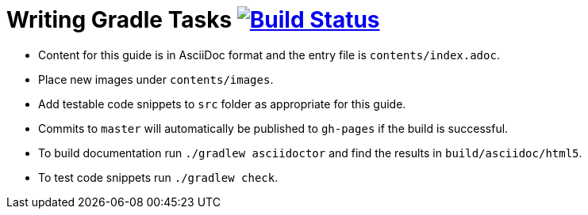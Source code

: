 = Writing Gradle Tasks image:https://travis-ci.org/{repo-path}.svg?branch=master["Build Status", link="https://travis-ci.org/{repo-path}"] 
:repo-path: gradle-guides/writing-getting-started-guides

* Content for this guide is in AsciiDoc format and the entry file is `contents/index.adoc`.
* Place new images under `contents/images`.
* Add testable code snippets to `src` folder as appropriate for this guide.
* Commits to `master` will automatically be published to `gh-pages` if the build is successful.
* To build documentation run `./gradlew asciidoctor` and find the results in `build/asciidoc/html5`.
* To test code snippets run `./gradlew check`.
